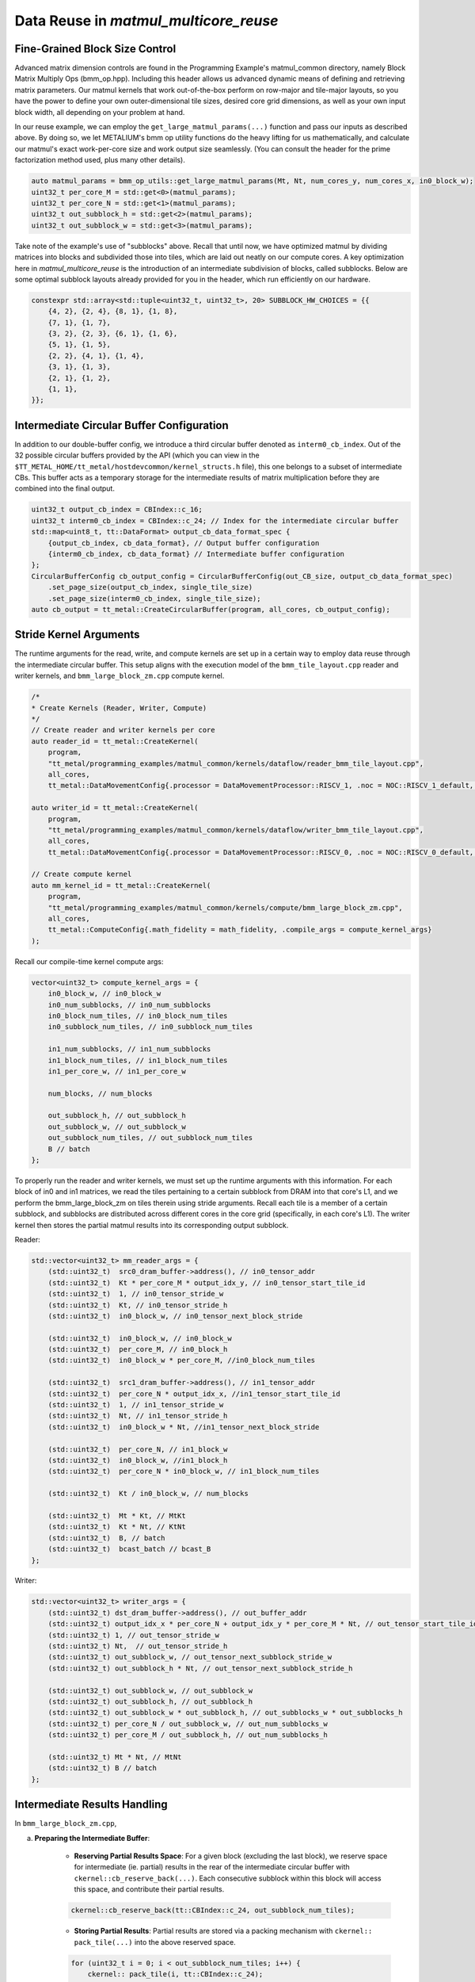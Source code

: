 .. _MatMul_Multi_Core_Data_Reuse_example:

Data Reuse in `matmul_multicore_reuse`
======================================

Fine-Grained Block Size Control
-------------------------------

Advanced matrix dimension controls are found in the Programming Example's matmul_common directory, namely Block Matrix Multiply Ops (bmm_op.hpp). Including this header allows us advanced dynamic means of defining and retrieving matrix parameters. Our matmul kernels that work out-of-the-box perform on row-major and tile-major layouts, so you have the power to define your own outer-dimensional tile sizes, desired core grid dimensions, as well as your own input block width, all depending on your problem at hand.

In our reuse example, we can employ the ``get_large_matmul_params(...)`` function and pass our inputs as described above. By doing so, we let METALIUM's bmm op utility functions do the heavy lifting for us mathematically, and calculate our matmul's exact work-per-core size and work output size seamlessly. (You can consult the header for the prime factorization method used, plus many other details).

.. code-block:: cpp

    auto matmul_params = bmm_op_utils::get_large_matmul_params(Mt, Nt, num_cores_y, num_cores_x, in0_block_w);
    uint32_t per_core_M = std::get<0>(matmul_params);
    uint32_t per_core_N = std::get<1>(matmul_params);
    uint32_t out_subblock_h = std::get<2>(matmul_params);
    uint32_t out_subblock_w = std::get<3>(matmul_params);

Take note of the example's use of "subblocks" above. Recall that until now, we have optimized matmul by dividing matrices into blocks and subdivided those into tiles, which are laid out neatly on our compute cores. A key optimization here in `matmul_multicore_reuse` is the introduction of an intermediate subdivision of blocks, called subblocks. Below are some optimal subblock layouts already provided for you in the header, which run efficiently on our hardware.

.. code-block:: cpp

    constexpr std::array<std::tuple<uint32_t, uint32_t>, 20> SUBBLOCK_HW_CHOICES = {{
        {4, 2}, {2, 4}, {8, 1}, {1, 8},
        {7, 1}, {1, 7},
        {3, 2}, {2, 3}, {6, 1}, {1, 6},
        {5, 1}, {1, 5},
        {2, 2}, {4, 1}, {1, 4},
        {3, 1}, {1, 3},
        {2, 1}, {1, 2},
        {1, 1},
    }};

Intermediate Circular Buffer Configuration
------------------------------------------

In addition to our double-buffer config, we introduce a third circular buffer denoted as ``interm0_cb_index``. Out of the 32 possible circular buffers provided by the API (which you can view in the ``$TT_METAL_HOME/tt_metal/hostdevcommon/kernel_structs.h`` file), this one belongs to a subset of intermediate CBs. This buffer acts as a temporary storage for the intermediate results of matrix multiplication before they are combined into the final output.

.. code-block:: cpp

    uint32_t output_cb_index = CBIndex::c_16;
    uint32_t interm0_cb_index = CBIndex::c_24; // Index for the intermediate circular buffer
    std::map<uint8_t, tt::DataFormat> output_cb_data_format_spec {
        {output_cb_index, cb_data_format}, // Output buffer configuration
        {interm0_cb_index, cb_data_format} // Intermediate buffer configuration
    };
    CircularBufferConfig cb_output_config = CircularBufferConfig(out_CB_size, output_cb_data_format_spec)
        .set_page_size(output_cb_index, single_tile_size)
        .set_page_size(interm0_cb_index, single_tile_size);
    auto cb_output = tt_metal::CreateCircularBuffer(program, all_cores, cb_output_config);

Stride Kernel Arguments
-----------------------

The runtime arguments for the read, write, and compute kernels are set up in a certain way to employ data reuse through the intermediate circular buffer. This setup aligns with the execution model of the ``bmm_tile_layout.cpp`` reader and writer kernels, and ``bmm_large_block_zm.cpp`` compute kernel.

.. code-block:: cpp

    /*
    * Create Kernels (Reader, Writer, Compute)
    */
    // Create reader and writer kernels per core
    auto reader_id = tt_metal::CreateKernel(
        program,
        "tt_metal/programming_examples/matmul_common/kernels/dataflow/reader_bmm_tile_layout.cpp",
        all_cores,
        tt_metal::DataMovementConfig{.processor = DataMovementProcessor::RISCV_1, .noc = NOC::RISCV_1_default, .compile_args = reader_compile_time_args});

    auto writer_id = tt_metal::CreateKernel(
        program,
        "tt_metal/programming_examples/matmul_common/kernels/dataflow/writer_bmm_tile_layout.cpp",
        all_cores,
        tt_metal::DataMovementConfig{.processor = DataMovementProcessor::RISCV_0, .noc = NOC::RISCV_0_default, .compile_args = writer_compile_time_args});

    // Create compute kernel
    auto mm_kernel_id = tt_metal::CreateKernel(
        program,
        "tt_metal/programming_examples/matmul_common/kernels/compute/bmm_large_block_zm.cpp",
        all_cores,
        tt_metal::ComputeConfig{.math_fidelity = math_fidelity, .compile_args = compute_kernel_args}
    );


Recall our compile-time kernel compute args:

.. code-block:: cpp

    vector<uint32_t> compute_kernel_args = {
        in0_block_w, // in0_block_w
        in0_num_subblocks, // in0_num_subblocks
        in0_block_num_tiles, // in0_block_num_tiles
        in0_subblock_num_tiles, // in0_subblock_num_tiles

        in1_num_subblocks, // in1_num_subblocks
        in1_block_num_tiles, // in1_block_num_tiles
        in1_per_core_w, // in1_per_core_w

        num_blocks, // num_blocks

        out_subblock_h, // out_subblock_h
        out_subblock_w, // out_subblock_w
        out_subblock_num_tiles, // out_subblock_num_tiles
        B // batch
    };

To properly run the reader and writer kernels, we must set up the runtime arguments with this information.  For each block of in0 and in1 matrices, we read the tiles pertaining to a certain subblock from DRAM into that core's L1, and we perform the bmm_large_block_zm on tiles therein using stride arguments.  Recall each tile is a member of a certain subblock, and subblocks are distributed across different cores in the core grid (specifically, in each core's L1). The writer kernel then stores the partial matmul results into its corresponding output subblock.

Reader:

.. code-block:: cpp

    std::vector<uint32_t> mm_reader_args = {
        (std::uint32_t)  src0_dram_buffer->address(), // in0_tensor_addr
        (std::uint32_t)  Kt * per_core_M * output_idx_y, // in0_tensor_start_tile_id
        (std::uint32_t)  1, // in0_tensor_stride_w
        (std::uint32_t)  Kt, // in0_tensor_stride_h
        (std::uint32_t)  in0_block_w, // in0_tensor_next_block_stride

        (std::uint32_t)  in0_block_w, // in0_block_w
        (std::uint32_t)  per_core_M, // in0_block_h
        (std::uint32_t)  in0_block_w * per_core_M, //in0_block_num_tiles

        (std::uint32_t)  src1_dram_buffer->address(), // in1_tensor_addr
        (std::uint32_t)  per_core_N * output_idx_x, //in1_tensor_start_tile_id
        (std::uint32_t)  1, // in1_tensor_stride_w
        (std::uint32_t)  Nt, // in1_tensor_stride_h
        (std::uint32_t)  in0_block_w * Nt, //in1_tensor_next_block_stride

        (std::uint32_t)  per_core_N, // in1_block_w
        (std::uint32_t)  in0_block_w, //in1_block_h
        (std::uint32_t)  per_core_N * in0_block_w, // in1_block_num_tiles

        (std::uint32_t)  Kt / in0_block_w, // num_blocks

        (std::uint32_t)  Mt * Kt, // MtKt
        (std::uint32_t)  Kt * Nt, // KtNt
        (std::uint32_t)  B, // batch
        (std::uint32_t)  bcast_batch // bcast_B
    };

Writer:

.. code-block:: cpp

    std::vector<uint32_t> writer_args = {
        (std::uint32_t) dst_dram_buffer->address(), // out_buffer_addr
        (std::uint32_t) output_idx_x * per_core_N + output_idx_y * per_core_M * Nt, // out_tensor_start_tile_id
        (std::uint32_t) 1, // out_tensor_stride_w
        (std::uint32_t) Nt,  // out_tensor_stride_h
        (std::uint32_t) out_subblock_w, // out_tensor_next_subblock_stride_w
        (std::uint32_t) out_subblock_h * Nt, // out_tensor_next_subblock_stride_h

        (std::uint32_t) out_subblock_w, // out_subblock_w
        (std::uint32_t) out_subblock_h, // out_subblock_h
        (std::uint32_t) out_subblock_w * out_subblock_h, // out_subblocks_w * out_subblocks_h
        (std::uint32_t) per_core_N / out_subblock_w, // out_num_subblocks_w
        (std::uint32_t) per_core_M / out_subblock_h, // out_num_subblocks_h

        (std::uint32_t) Mt * Nt, // MtNt
        (std::uint32_t) B // batch
    };

Intermediate Results Handling
-----------------------------

In ``bmm_large_block_zm.cpp``,

a. **Preparing the Intermediate Buffer**:

    - **Reserving Partial Results Space**: For a given block (excluding the last block), we reserve space for intermediate (ie. partial) results in the rear of the intermediate circular buffer with ``ckernel::cb_reserve_back(...)``. Each consecutive subblock within this block will access this space, and contribute their partial results.

    .. code-block:: cpp

        ckernel::cb_reserve_back(tt::CBIndex::c_24, out_subblock_num_tiles);

    - **Storing Partial Results**: Partial results are stored via a packing mechanism with ``ckernel:: pack_tile(...)`` into the above reserved space.

    .. code-block:: cpp

        for (uint32_t i = 0; i < out_subblock_num_tiles; i++) {
            ckernel:: pack_tile(i, tt::CBIndex::c_24);
        }
        ckernel::cb_push_back(tt::CBIndex::c_24, out_subblock_num_tiles);

b. **Computing with Partial Results**:

    - **Result Retrieval**: During block computations after the first block, we retrieve the stored results ``ckernel::cb_wait_front(...)`` for further computation. This retrieval, also known as "reloading" data, is the heart of our data reuse concept.  It is leveraged only when our flag ``enable_reload`` is set to true.  Recall from our understanding of circular buffers that there needs be synchronization that all tile work thus far be finished before contributing more partial results.

    .. code-block:: cpp

        if (enable_reload) {
            ckernel::cb_wait_front(tt::CBIndex::c_24, out_subblock_num_tiles);
            for (uint32_t i = 0; i < out_subblock_num_tiles; i++) {
                ckernel:: copy_tile(tt::CBIndex::c_24, i, i);
            }
            ckernel::cb_pop_front(tt::CBIndex::c_24, out_subblock_num_tiles);
        }

    - **Execution with `matmul_tiles`**: Now we are ready to compute partial results and integrate them back into the computation stream (or for the last block of computation, culminate our data reuse to produce the final output tensor).  We call the ``matmul_tiles(...)`` function to execute our matmul on the core's subblocks of tiles.

    .. code-block:: cpp

        // Compute output sub-block from in0_subblock x in1_subblock
        int dst_index = 0;
        int in0_index_h_offset = 0;
        for (uint32_t h = 0; h < out_subblock_h; h++) {
            for (uint32_t w = 0; w < out_subblock_w; w++) {
                int in1_index_inner_dim_offset = 0;
                for (uint32_t inner_dim = 0; inner_dim < in0_block_w; inner_dim++) {
                    int in0_index = in0_index_subblock_offset + in0_index_h_offset + inner_dim;
                    int in1_index = in1_index_subblock_offset + in1_index_inner_dim_offset + w;
                    matmul_tiles(tt::CBIndex::c_0, tt::CBIndex::c_1, in0_index, in1_index, dst_index, false /* transpose */);
                    in1_index_inner_dim_offset += in1_per_core_w;
                }
                dst_index++;
            }
            in0_index_h_offset += in0_block_w;
        }

c. **Wrapping Up the Intermediate Buffer**:

    - **Freeing Up Space**: After all partial results have been computed and stored in our output subblock, we have completed the cycle of reuse, so now we free up the space in the intermediate circular buffer with ``ckernel::cb_pop_front(...)``.

Conclusion
----------

Those are the additional steps for getting ``matmul_multicore_data_reuse`` operations up and running on the compute engine. To see a more complicated example using core-to-core data movement, please refer to the :ref:`Matmul multi-core data mcast example<MatMul_Multi_Core_Optimized_Data_Mcast_example>`.
